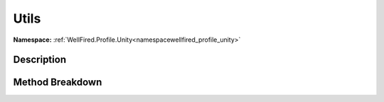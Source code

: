 .. _namespacewellfired_profile_unity_runtime_utils:

Utils
======

**Namespace:** :ref:`WellFired.Profile.Unity<namespacewellfired_profile_unity>`

Description
------------



Method Breakdown
-----------------

